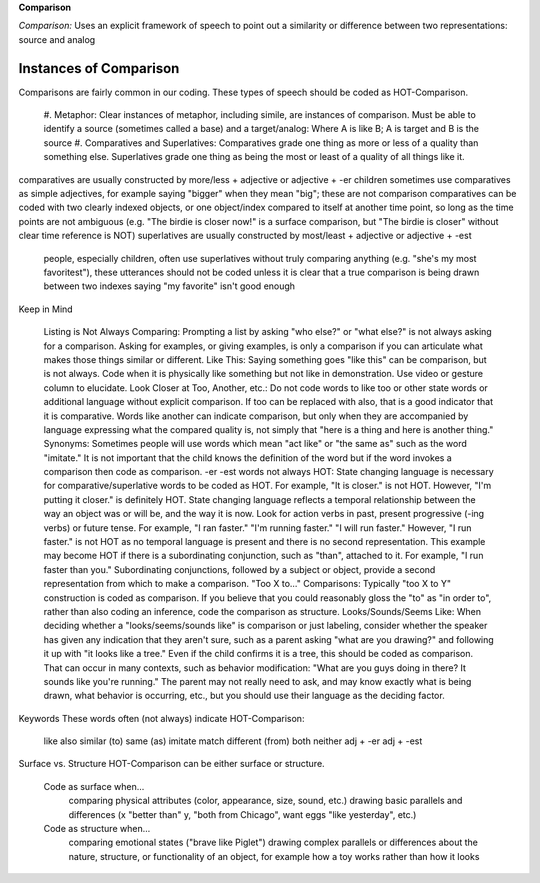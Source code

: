 **Comparison**

*Comparison:* Uses an explicit framework of speech to point out a similarity or difference between two representations: source and analog

Instances of Comparison
=======================
Comparisons are fairly common in our coding. These types of speech should be coded as HOT-Comparison.

 #.  Metaphor: Clear instances of metaphor, including simile, are instances of comparison.
 Must be able to identify a source (sometimes called a base) and a target/analog: Where A is like B; A is target and B is the source
 #.  Comparatives and Superlatives: Comparatives grade one thing as more or less of a quality than something else. Superlatives grade one thing as being the most or least of a quality of all things like it.
comparatives are usually constructed by more/less + adjective or adjective + -er
children sometimes use comparatives as simple adjectives, for example saying "bigger" when they mean "big"; these are not comparison
comparatives can be coded with two clearly indexed objects, or one object/index compared to itself at another time point, so long as the time points are not ambiguous (e.g. "The birdie is closer now!" is a surface comparison, but "The birdie is closer" without clear time reference is NOT)
superlatives are usually constructed by most/least + adjective or adjective + -est
 people, especially children, often use superlatives without truly comparing anything (e.g. "she's my most favoritest"), these utterances should not be coded unless it is clear that a true comparison is being drawn between two indexes
 saying "my favorite" isn't good enough

Keep in Mind

    Listing is Not Always Comparing: Prompting a list by asking "who else?" or "what else?" is not always asking for a comparison. Asking for examples, or giving examples, is only a comparison if you can articulate what makes those things similar or different.
    Like This: Saying something goes "like this" can be comparison, but is not always. Code when it is physically like something but not like in demonstration. Use video or gesture column to elucidate.
    Look Closer at Too, Another, etc.: Do not code words to like too or other state words or additional language without explicit comparison. If too can be replaced with also, that is a good indicator that it is comparative. Words like another can indicate comparison, but only when they are accompanied by language expressing what the compared quality is, not simply that "here is a thing and here is another thing."
    Synonyms: Sometimes people will use words which mean "act like" or "the same as" such as the word "imitate." It is not important that the child knows the definition of the word but if the word invokes a comparison then code as comparison.
    -er -est words not always HOT: State changing language is necessary for comparative/superlative words to be coded as HOT. For example, "It is closer." is not HOT. However, "I'm putting it closer." is definitely HOT. State changing language reflects a temporal relationship between the way an object was or will be, and the way it is now. Look for action verbs in past, present progressive (-ing verbs) or future tense. For example, "I ran faster." "I'm running faster." "I will run faster." However, "I run faster." is not HOT as no temporal language is present and there is no second representation. This example may become HOT if there is a subordinating conjunction, such as "than", attached to it. For example, "I run faster than you." Subordinating conjunctions, followed by a subject or object, provide a second representation from which to make a comparison.
    "Too X to..." Comparisons: Typically "too X to Y" construction is coded as comparison. If you believe that you could reasonably gloss the "to" as "in order to", rather than also coding an inference, code the comparison as structure.
    Looks/Sounds/Seems Like: When deciding whether a "looks/seems/sounds like" is comparison or just labeling, consider whether the speaker has given any indication that they aren't sure, such as a parent asking "what are you drawing?" and following it up with "it looks like a tree." Even if the child confirms it is a tree, this should be coded as comparison. That can occur in many contexts, such as behavior modification: "What are you guys doing in there? It sounds like you're running." The parent may not really need to ask, and may know exactly what is being drawn, what behavior is occurring, etc., but you should use their language as the deciding factor.

Keywords
These words often (not always) indicate HOT-Comparison:

    like
    also
    similar (to)
    same (as)
    imitate
    match
    different (from)
    both
    neither
    adj + -er
    adj + -est

Surface vs. Structure
HOT-Comparison can be either surface or structure.

    Code as surface when...
        comparing physical attributes (color, appearance, size, sound, etc.)
        drawing basic parallels and differences (x "better than" y, "both from Chicago", want eggs "like yesterday", etc.)
    Code as structure when...
        comparing emotional states ("brave like Piglet")
        drawing complex parallels or differences about the nature, structure, or functionality of an object, for example how a toy works rather than how it looks
